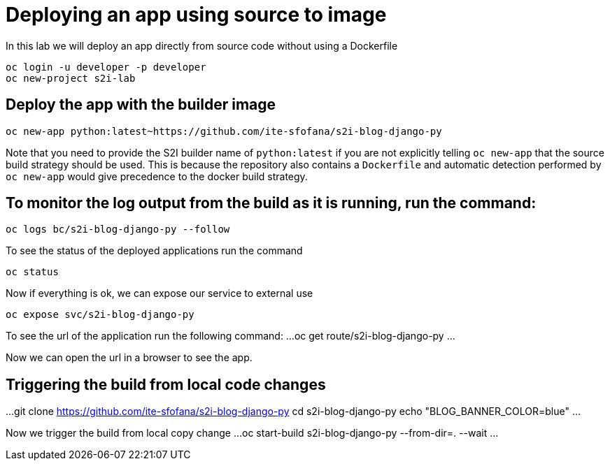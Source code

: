 = Deploying an app using source to image

In this lab we will deploy an app directly from source code without using a Dockerfile 

```
oc login -u developer -p developer
oc new-project s2i-lab
```

== Deploy the app with the builder image
```
oc new-app python:latest~https://github.com/ite-sfofana/s2i-blog-django-py
```

Note that you need to provide the S2I builder name of ``python:latest`` if you are not explicitly telling ``oc new-app`` that the source build strategy should be used. This is because the repository also contains a ``Dockerfile`` and automatic detection performed by ``oc new-app`` would give precedence to the docker build strategy.

== To monitor the log output from the build as it is running, run the command:

```
oc logs bc/s2i-blog-django-py --follow
```

To see the status of the deployed applications run the command

....
oc status
....

Now if everything is ok, we can expose our service to external use

....
oc expose svc/s2i-blog-django-py
....

To see the url of the application run the following command:
...
oc get route/s2i-blog-django-py
...

Now we can open the url in a browser to see the app.


## Triggering the build from local code changes

...
git clone https://github.com/ite-sfofana/s2i-blog-django-py
cd s2i-blog-django-py
echo "BLOG_BANNER_COLOR=blue"
...

Now we trigger the build from local copy change
...
oc start-build s2i-blog-django-py --from-dir=. --wait
...

